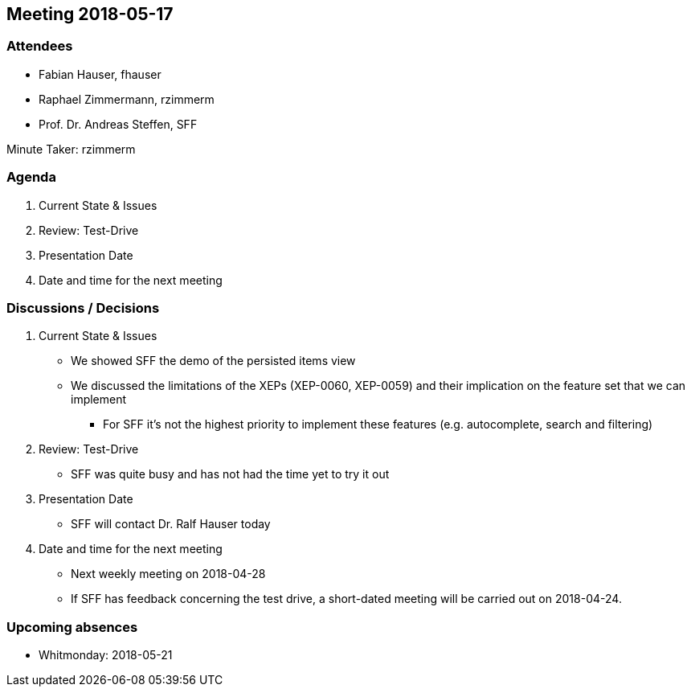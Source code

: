 == Meeting 2018-05-17

=== Attendees

* Fabian Hauser, fhauser
* Raphael Zimmermann, rzimmerm
* Prof. Dr. Andreas Steffen, SFF

Minute Taker: rzimmerm

=== Agenda

. Current State & Issues
. Review: Test-Drive
. Presentation Date
. Date and time for the next meeting

=== Discussions / Decisions

. Current State & Issues
** We showed SFF the demo of the persisted items view
** We discussed the limitations of the XEPs (XEP-0060, XEP-0059) and their implication on the feature set that we can implement
*** For SFF it's not the highest priority to implement these features (e.g. autocomplete, search and filtering)
. Review: Test-Drive
** SFF was quite busy and has not had the time yet to try it out
. Presentation Date
** SFF will contact Dr. Ralf Hauser today
. Date and time for the next meeting
** Next weekly meeting on 2018-04-28
** If SFF has feedback concerning the test drive, a short-dated meeting will be carried out on 2018-04-24.

=== Upcoming absences

* Whitmonday: 2018-05-21
